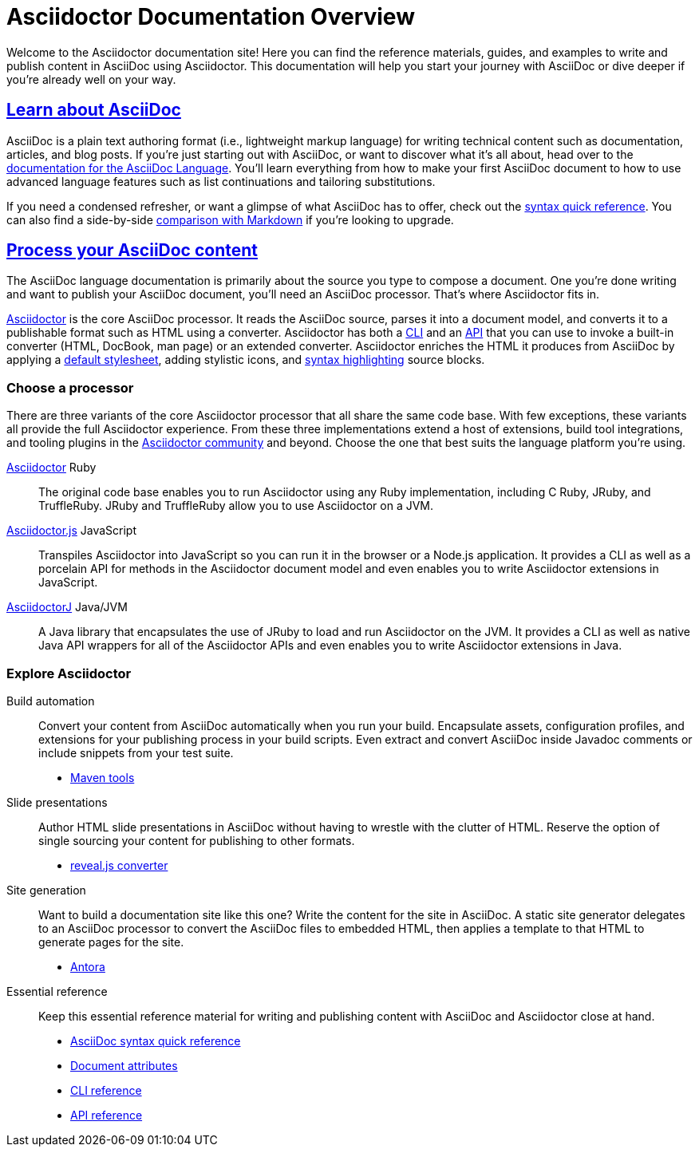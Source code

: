 = Asciidoctor Documentation Overview
:navtitle: Home
:page-role: home

Welcome to the Asciidoctor documentation site!
Here you can find the reference materials, guides, and examples to write and publish content in AsciiDoc using Asciidoctor.
This documentation will help you start your journey with AsciiDoc or dive deeper if you're already well on your way.

[.panel]
--
[discrete]
== xref:asciidoc::index.adoc[Learn about AsciiDoc]

AsciiDoc is a plain text authoring format (i.e., lightweight markup language) for writing technical content such as documentation, articles, and blog posts.
If you're just starting out with AsciiDoc, or want to discover what it's all about, head over to the xref:asciidoc::index.adoc[documentation for the AsciiDoc Language].
You'll learn everything from how to make your first AsciiDoc document to how to use advanced language features such as list continuations and tailoring substitutions.

If you need a condensed refresher, or want a glimpse of what AsciiDoc has to offer, check out the xref:asciidoc::syntax-quick-reference.adoc[syntax quick reference].
You can also find a side-by-side xref:asciidoc::asciidoc-vs-markdown.adoc[comparison with Markdown] if you're looking to upgrade.
--

[.panel]
--
[discrete]
== xref:asciidoctor::index.adoc[Process your AsciiDoc content]

The AsciiDoc language documentation is primarily about the source you type to compose a document.
One you're done writing and want to publish your AsciiDoc document, you'll need an AsciiDoc processor.
That's where Asciidoctor fits in.

xref:asciidoctor::index.adoc[Asciidoctor] is the core AsciiDoc processor.
It reads the AsciiDoc source, parses it into a document model, and converts it to a publishable format such as HTML using a converter.
Asciidoctor has both a xref:asciidoctor:cli:index.adoc[CLI] and an xref:asciidoctor:api:index.adoc[API] that you can use to invoke a built-in converter (HTML, DocBook, man page) or an extended converter.
Asciidoctor enriches the HTML it produces from AsciiDoc by applying a xref:asciidoctor:html-backend:default-stylesheet.adoc[default stylesheet], adding stylistic icons, and xref:asciidoctor:syntax-highlighting:index.adoc[syntax highlighting] source blocks.
--

[discrete]
=== Choose a processor

There are three variants of the core Asciidoctor processor that all share the same code base.
With few exceptions, these variants all provide the full Asciidoctor experience.
From these three implementations extend a host of extensions, build tool integrations, and tooling plugins in the xref:about::index.adoc[Asciidoctor community] and beyond.
Choose the one that best suits the language platform you're using.

[.grid.has-emblems]
xref:asciidoctor::index.adoc[Asciidoctor] [.emblem]#Ruby#::
The original code base enables you to run Asciidoctor using any Ruby implementation, including C Ruby, JRuby, and TruffleRuby.
JRuby and TruffleRuby allow you to use Asciidoctor on a JVM.

xref:asciidoctor.js::index.adoc[Asciidoctor.js] [.emblem]#JavaScript#::
Transpiles Asciidoctor into JavaScript so you can run it in the browser or a Node.js application.
It provides a CLI as well as a porcelain API for methods in the Asciidoctor document model and even enables you to write Asciidoctor extensions in JavaScript.

xref:asciidoctorj::index.adoc[AsciidoctorJ] [.emblem]#Java/JVM#::
A Java library that encapsulates the use of JRuby to load and run Asciidoctor on the JVM.
It provides a CLI as well as native Java API wrappers for all of the Asciidoctor APIs and even enables you to write Asciidoctor extensions in Java.

[discrete]
=== Explore Asciidoctor

[.grid]
Build automation::
Convert your content from AsciiDoc automatically when you run your build.
Encapsulate assets, configuration profiles, and extensions for your publishing process in your build scripts.
Even extract and convert AsciiDoc inside Javadoc comments or include snippets from your test suite.

* xref:maven-tools::index.adoc[Maven tools]
//* *Gradle plugin*
//* *Asciidoclet (for Javadoc)*

Slide presentations::
Author HTML slide presentations in AsciiDoc without having to wrestle with the clutter of HTML.
Reserve the option of single sourcing your content for publishing to other formats.

* xref:reveal.js-converter::index.adoc[reveal.js converter]

Site generation::
Want to build a documentation site like this one?
Write the content for the site in AsciiDoc.
A static site generator delegates to an AsciiDoc processor to convert the AsciiDoc files to embedded HTML, then applies a template to that HTML to generate pages for the site.

* https://antora.org[Antora^]

Essential reference::
Keep this essential reference material for writing and publishing content with AsciiDoc and Asciidoctor close at hand.

* xref:asciidoc::syntax-quick-reference.adoc[AsciiDoc syntax quick reference]
* xref:asciidoc:attributes:document-attributes-reference.adoc[Document attributes]
* xref:asciidoctor:cli:index.adoc[CLI reference]
* xref:asciidoctor:api:index.adoc[API reference]

